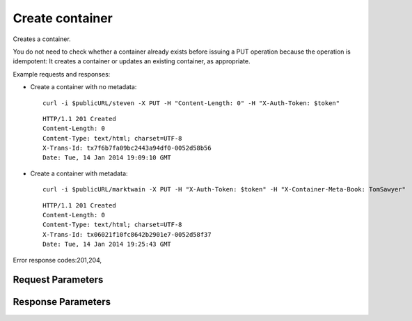 
Create container
================

.. rest_method::  PUT /v1/{account}/{container}

Creates a container.

You do not need to check whether a container already exists before
issuing a PUT operation because the operation is idempotent: It
creates a container or updates an existing container, as
appropriate.

Example requests and responses:

- Create a container with no metadata:

  ::

     curl -i $publicURL/steven -X PUT -H "Content-Length: 0" -H "X-Auth-Token: $token"




  ::

     HTTP/1.1 201 Created
     Content-Length: 0
     Content-Type: text/html; charset=UTF-8
     X-Trans-Id: tx7f6b7fa09bc2443a94df0-0052d58b56
     Date: Tue, 14 Jan 2014 19:09:10 GMT


- Create a container with metadata:

  ::

     curl -i $publicURL/marktwain -X PUT -H "X-Auth-Token: $token" -H "X-Container-Meta-Book: TomSawyer"




  ::

     HTTP/1.1 201 Created
     Content-Length: 0
     Content-Type: text/html; charset=UTF-8
     X-Trans-Id: tx06021f10fc8642b2901e7-0052d58f37
     Date: Tue, 14 Jan 2014 19:25:43 GMT

Error response codes:201,204,


Request Parameters
------------------

.. rest_parameters:: parameters.yaml

   - account: account
   - container: container
   - X-Auth-Token: X-Auth-Token
   - X-Container-Read: X-Container-Read
   - X-Container-Write: X-Container-Write
   - X-Container-Sync-To: X-Container-Sync-To
   - X-Container-Sync-Key: X-Container-Sync-Key
   - X-Versions-Location: X-Versions-Location
   - X-Container-Meta-name: X-Container-Meta-name
   - X-Container-Meta-Access-Control-Allow-Origin: X-Container-Meta-Access-Control-Allow-Origin
   - X-Container-Meta-Access-Control-Max-Age: X-Container-Meta-Access-Control-Max-Age
   - X-Container-Meta-Access-Control-Expose-Headers: X-Container-Meta-Access-Control-Expose-Headers
   - Content-Type: Content-Type
   - X-Detect-Content-Type: X-Detect-Content-Type
   - X-Container-Meta-Temp-URL-Key: X-Container-Meta-Temp-URL-Key
   - X-Container-Meta-Temp-URL-Key-2: X-Container-Meta-Temp-URL-Key-2
   - X-Trans-Id-Extra: X-Trans-Id-Extra



Response Parameters
-------------------

.. rest_parameters:: parameters.yaml

   - Date: Date
   - X-Timestamp: X-Timestamp
   - Content-Length: Content-Length
   - Content-Type: Content-Type
   - X-Trans-Id: X-Trans-Id






